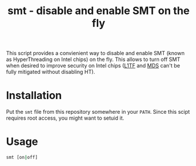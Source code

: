 #+TITLE: smt - disable and enable SMT on the fly

This script provides a convienient way to disable and enable SMT (known as
HyperThreading on Intel chips) on the fly. This allows to turn off SMT when
desired to improve security on Intel chips ([[https://en.wikipedia.org/wiki/Foreshadow_(security_vulnerability)][L1TF]] and [[https://en.wikipedia.org/wiki/Microarchitectural_Data_Sampling][MDS]] can't be fully
mitigated without disabling HT).

* Installation
Put the =smt= file from this repository somewhere in your ~PATH~. Since this
scipt requires root access, you might want to setuid it.

* Usage
#+BEGIN_SRC sh
  smt [on|off]
#+END_SRC
